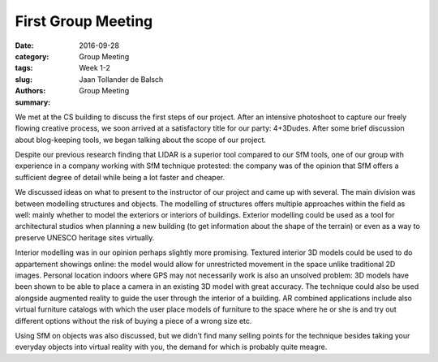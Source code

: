 First Group Meeting
===================

:date: 2016-09-28
:category: Group Meeting
:tags: Week 1-2
:slug:
:authors: Jaan Tollander de Balsch
:summary: Group Meeting


.. image:: images/20160928_162236.jpg

We met at the CS building to discuss the first steps of our project. After an intensive photoshoot to capture our freely flowing creative process, we soon arrived at a satisfactory title for our party: 4+3Dudes. After some brief discussion about blog-keeping tools, we began talking about the scope of our project.

Despite our previous research finding that LIDAR is a superior tool compared to our SfM tools, one of our group with experience in a company working with SfM technique protested: the company was of the opinion that SfM offers a sufficient degree of detail while being a lot faster and cheaper.

We discussed ideas on what to present to the instructor of our project and came up with several. The main division was between modelling structures and objects. The modelling of structures offers multiple approaches within the field as well: mainly whether to model the exteriors or interiors of buildings. Exterior modelling could be used as a tool for architectural studios when planning a new building (to get information about the shape of the terrain) or even as a way to preserve UNESCO heritage sites virtually.

Interior modelling was in our opinion perhaps slightly more promising. Textured interior 3D models could be used to do appartement showings online: the model would allow for unrestricted movement in the space unlike traditional 2D images. Personal location indoors where GPS may not necessarily work is also an unsolved problem: 3D models have been shown to be able to place a camera in an existing 3D model with great accuracy. The technique could also be used alongside augmented reality to guide the user through the interior of a building. AR combined applications include also virtual furniture catalogs with which the user place models of furniture to the space where he or she is and try out different options without the risk of buying a piece of a wrong size etc.

Using SfM on objects was also discussed, but we didn’t find many selling points for the technique besides taking your everyday objects into virtual reality with you, the demand for which is probably quite meagre.

